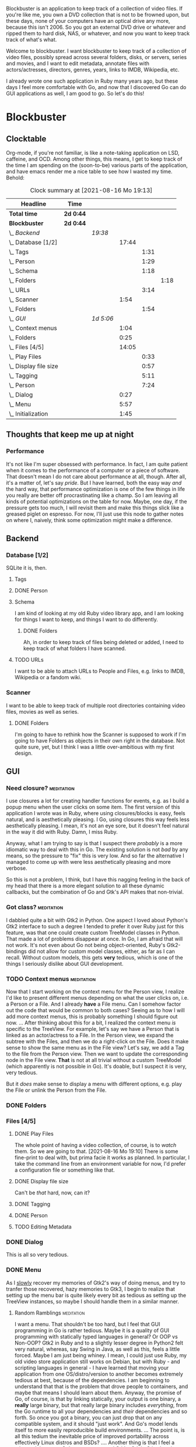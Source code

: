 # -*- mode: org; fill-column: 78; -*-
# Time-stamp: <2021-08-16 19:13:13 krylon>
#
#+TAGS: go(g) internals(i) ui(u) bug(b) feature(f)
#+TAGS: database(d) design(e), meditation(m)
#+TAGS: optimize(o) refactor(r) cleanup(c)
#+TODO: TODO(t)  RESEARCH(r) IMPLEMENT(i) TEST(e) | DONE(d) FAILED(f) CANCELLED(c)
#+TODO: MEDITATE(m) PLANNING(p)
#+PRIORITIES: A G D


Blockbuster is an application to keep track of a collection of video files.
If you're like me, you own a DVD collection that is not to be frowned upon,
but these days, none of your computers have an optical drive any more, because
this isn't 2006. So you got an external DVD drive or whatever and ripped them
to hard disk, NAS, or whatever, and now you want to keep track track of what's
what.

Welcome to blockbuster. I want blockbuster to keep track of a collection of
video files, possibly spread across several folders, disks, or servers, series
and movies, and I want to edit metadata, annotate files with actors/actresses,
directors, genres, years, links to IMDB, Wikipedia, etc.

I already wrote one such application in Ruby many years ago, but these days I
feel more comfortable with Go, and now that I discovered Go can do GUI
applications as well, I am good to go. So let's do this!

* Blockbuster
** Clocktable
   Org-mode, if you're not familiar, is like a note-taking application on LSD,
   caffeine, and OCD. Among other things, this means, I get to keep track of
   the time I am spending on the (soon-to-be) various parts of the
   application, and have emacs render me a nice table to see how I wasted my
   time. Behold:
#+BEGIN: clocktable :scope file :maxlevel 202 :emphasize t
#+CAPTION: Clock summary at [2021-08-16 Mo 19:13]
| Headline                  | Time      |           |       |      |      |
|---------------------------+-----------+-----------+-------+------+------|
| *Total time*              | *2d 0:44* |           |       |      |      |
|---------------------------+-----------+-----------+-------+------+------|
| *Blockbuster*             | *2d 0:44* |           |       |      |      |
| \_  /Backend/             |           | /19:38/   |       |      |      |
| \_    Database [1/2]      |           |           | 17:44 |      |      |
| \_      Tags              |           |           |       | 1:31 |      |
| \_      Person            |           |           |       | 1:29 |      |
| \_      Schema            |           |           |       | 1:18 |      |
| \_        Folders         |           |           |       |      | 1:18 |
| \_      URLs              |           |           |       | 3:14 |      |
| \_    Scanner             |           |           |  1:54 |      |      |
| \_      Folders           |           |           |       | 1:54 |      |
| \_  /GUI/                 |           | /1d 5:06/ |       |      |      |
| \_    Context menus       |           |           |  1:04 |      |      |
| \_    Folders             |           |           |  0:25 |      |      |
| \_    Files [4/5]         |           |           | 14:05 |      |      |
| \_      Play Files        |           |           |       | 0:33 |      |
| \_      Display file size |           |           |       | 0:57 |      |
| \_      Tagging           |           |           |       | 5:11 |      |
| \_      Person            |           |           |       | 7:24 |      |
| \_    Dialog              |           |           |  0:27 |      |      |
| \_    Menu                |           |           |  5:57 |      |      |
| \_    Initialization      |           |           |  1:45 |      |      |
#+END:
** Thoughts that keep me up at night
*** Performance
    It's not like I'm super obsessed with performance. In fact, I am quite
    patient when it comes to the performance of a computer or a piece of
    software.
    That doesn't mean I do not care about performance at all, though. After
    all, it's a matter of, let's say /pride/.
    But I have learned, both the easy way /and/ the hard way, that performance
    optimization is one of the few things in life you really are better off
    procrastinating like a champ.
    So I am leaving all kinds of potential optimizations on the table for
    now. Maybe, one day, if the pressure gets too much, I will revisit them
    and make this things slick like a greased piglet on espresso.
    For now, I'll just use this node to gather notes on where I, naively,
    think some optimization might make a difference.
** Backend
*** Database [1/2]
    :LOGBOOK:
    CLOCK: [2021-08-11 Mi 18:12]--[2021-08-11 Mi 18:36] =>  0:24
    CLOCK: [2021-08-11 Mi 16:59]--[2021-08-11 Mi 17:32] =>  0:33
    CLOCK: [2021-08-10 Di 18:24]--[2021-08-10 Di 19:54] =>  1:30
    CLOCK: [2021-08-09 Mo 22:42]--[2021-08-09 Mo 23:21] =>  0:39
    CLOCK: [2021-08-05 Do 18:13]--[2021-08-05 Do 21:41] =>  3:28
    CLOCK: [2021-08-05 Do 14:14]--[2021-08-05 Do 14:41] =>  0:27
    CLOCK: [2021-08-05 Do 09:40]--[2021-08-05 Do 11:14] =>  1:34
    CLOCK: [2021-08-04 Mi 11:25]--[2021-08-04 Mi 12:11] =>  0:46
    CLOCK: [2021-08-03 Di 20:24]--[2021-08-03 Di 21:15] =>  0:51
    :END:
    SQLite it is, then.
**** Tags
     :LOGBOOK:
     CLOCK: [2021-08-10 Di 00:10]--[2021-08-10 Di 01:41] =>  1:31
     :END:
**** DONE Person
     CLOSED: [2021-08-13 Fr 20:46]
     :LOGBOOK:
     CLOCK: [2021-08-12 Do 17:41]--[2021-08-12 Do 19:10] =>  1:29
     :END:
**** Schema
     I am kind of looking at my old Ruby video library app, and I am looking
     for things I want to keep, and things I want to do differently.
***** DONE Folders
      CLOSED: [2021-08-07 Sa 19:23]
      :LOGBOOK:
      CLOCK: [2021-08-07 Sa 18:05]--[2021-08-07 Sa 19:23] =>  1:18
      :END:
      Ah, in order to keep track of files being deleted or added, I need to
      keep track of what folders I have scanned.
**** TODO URLs
     :LOGBOOK:
     CLOCK: [2021-08-14 Sa 19:46]--[2021-08-14 Sa 23:00] =>  3:14
     :END:
     I want to be able to attach URLs to People and Files, e.g. links to IMDB,
     Wikipedia or a fandom wiki.
*** Scanner
    I want to be able to keep track of multiple root directories containing
    video files, movies as well as series.
**** DONE Folders
     CLOSED: [2021-08-07 Sa 21:55]
     :LOGBOOK:
     CLOCK: [2021-08-07 Sa 21:05]--[2021-08-07 Sa 21:55] =>  0:50
     CLOCK: [2021-08-07 Sa 19:48]--[2021-08-07 Sa 20:52] =>  1:04
     :END:
     I'm going to have to rethink how the Scanner is supposed to work if I'm
     going to have Folders as objects in their own right in the database.
     Not quite sure, yet, but I think I was a little over-ambitious with my
     first design.
** GUI
   :LOGBOOK:
   CLOCK: [2021-08-09 Mo 22:42]--[2021-08-09 Mo 22:42] =>  0:00
   CLOCK: [2021-08-07 Sa 22:10]--[2021-08-08 So 01:27] =>  3:17
   CLOCK: [2021-08-06 Fr 18:34]--[2021-08-06 Fr 18:36] =>  0:02
   CLOCK: [2021-08-05 Do 21:48]--[2021-08-05 Do 23:52] =>  2:04
   :END:
*** Need closure?                                                :meditation:
    I use closures a lot for creating handler functions for events, e.g. as I
    build a popup menu when the user clicks on some item.
    The first version of this application I wrote was in Ruby, where using
    closures/blocks is easy, feels natural, and is aesthetically pleasing.
    I Go, using closures this way feels less aesthetically pleasing. I mean,
    it's not an eye sore, but it doesn't feel natural in the way it did with
    Ruby. Damn, I miss Ruby.

    Anyway, what I am trying to say is that I suspect there /probably/ is a
    more idiomatic way to deal with this in Go. The existing solution is not
    /bad/ by any means, so the pressure to "fix" this is very low. And so far
    the alternative I managed to come up with were less aesthetically pleasing
    and more verbose.

    So this is not a problem, I think, but I have this nagging feeling in the
    back of my head that there is a more elegant solution to all these dynamic
    callbacks, but the combination of Go and Gtk's API makes that non-trivial.
*** Got class?                                                   :meditation:
    I dabbled quite a bit with Gtk2 in Python. One aspect I loved about
    Python's Gtk2 interface to such a degree I tended to prefer it over Ruby
    just for this feature, was that one could create custom TreeModel classes
    in Python. That made a lot of problems disappear at once.
    In Go, I am afraid that will not work. It's not even about Go not being
    object-oriented, Ruby's Gtk2-bindings did not allow for custom model
    classes, either, as far as I can recall.
    Without custom models, this gets *very* tedious, which is one of the
    things I seriously dislike about GUI development.
*** TODO Context menus                                           :meditation:
    :LOGBOOK:
    CLOCK: [2021-08-14 Sa 18:38]--[2021-08-14 Sa 19:42] =>  1:04
    :END:
     Now that I start working on the context menu for the Person view, I
     realize I'd like to present different menus depending on what the user
     clicks on, i.e. a Person or a File. 
     And I already *have* a File menu. Can I somehow factor out the code that
     would be common to both cases?
     Seeing as to how I will add more context menus, this is probably something
     I should figure out now.
     ...
     After thinking about this for a bit, I realized the context menu /is/
     specific to the TreeView.
     For example, let's say we have a Person that is linked as an actor/actress
     to a File. In the Person view, we expand the subtree with the Files, and
     then we do a right-click on the File. Does it make sense to show the same
     menu as in the File view?
     Let's say, we add a Tag to the file from the Person view. Then we want to
     update the corresponding node in the File view. *That* is not at all
     trivial without a custom TreeModel (which apparently is not possible in
     Go). It's doable, but I suspect it is very, very tedious.

     But it /does/ make sense to display a menu with different options,
     e.g. play the File or unlink the Person from the File.
*** DONE Folders
    CLOSED: [2021-08-09 Mo 20:53]
    :LOGBOOK:
    CLOCK: [2021-08-07 Sa 19:23]--[2021-08-07 Sa 19:48] =>  0:25
    :END:
*** Files [4/5]
**** DONE Play Files
     CLOSED: [2021-08-16 Mo 19:10]
     :LOGBOOK:
     CLOCK: [2021-08-16 Mo 18:37]--[2021-08-16 Mo 19:10] =>  0:33
     :END:
     The whole point of having a video collection, of course, is to /watch/
     them. So we are going to that.
     [2021-08-16 Mo 19:10]
     There is some fine-print to deal with, but prima facie it works as
     planned. In particular, I take the command line from an environment
     variable for now, I'd prefer a configuration file or something like
     that.
**** DONE Display file size
     CLOSED: [2021-08-14 Sa 00:17]
     :LOGBOOK:
     CLOCK: [2021-08-13 Fr 23:20]--[2021-08-14 Sa 00:17] =>  0:57
     :END:
     Can't be /that/ hard, now, can it?
**** DONE Tagging
     CLOSED: [2021-08-14 Sa 18:37]
     :LOGBOOK:
     CLOCK: [2021-08-13 Fr 20:46]--[2021-08-13 Fr 21:31] =>  0:45
     CLOCK: [2021-08-12 Do 16:53]--[2021-08-12 Do 17:26] =>  0:33
     CLOCK: [2021-08-12 Do 00:14]--[2021-08-12 Do 01:11] =>  0:57
     CLOCK: [2021-08-11 Mi 22:58]--[2021-08-11 Mi 23:22] =>  0:24
     CLOCK: [2021-08-11 Mi 21:55]--[2021-08-11 Mi 22:26] =>  0:31
     CLOCK: [2021-08-11 Mi 19:38]--[2021-08-11 Mi 20:59] =>  1:21
     CLOCK: [2021-08-11 Mi 18:46]--[2021-08-11 Mi 18:47] =>  0:01
     CLOCK: [2021-08-11 Mi 18:36]--[2021-08-11 Mi 18:37] =>  0:01
     CLOCK: [2021-08-11 Mi 17:34]--[2021-08-11 Mi 18:12] =>  0:38
     :END:
**** DONE Person
     CLOSED: [2021-08-16 Mo 18:36]
     :LOGBOOK:
     CLOCK: [2021-08-13 Fr 18:25]--[2021-08-13 Fr 20:33] =>  2:08
     CLOCK: [2021-08-13 Fr 16:37]--[2021-08-13 Fr 18:12] =>  1:35
     CLOCK: [2021-08-13 Fr 10:16]--[2021-08-13 Fr 13:05] =>  2:49
     CLOCK: [2021-08-12 Do 23:26]--[2021-08-12 Do 23:32] =>  0:06
     CLOCK: [2021-08-12 Do 20:34]--[2021-08-12 Do 21:14] =>  0:40
     CLOCK: [2021-08-12 Do 19:10]--[2021-08-12 Do 19:16] =>  0:06
     :END:
**** TODO Editing Metadata
*** DONE Dialog
    CLOSED: [2021-08-09 Mo 20:53]
    :LOGBOOK:
    CLOCK: [2021-08-09 Mo 20:25]--[2021-08-09 Mo 20:52] =>  0:27
    :END:
    This is all so very tedious.
*** DONE Menu
    CLOSED: [2021-08-11 Mi 17:33]
    :LOGBOOK:
    CLOCK: [2021-08-09 Mo 17:20]--[2021-08-09 Mo 19:53] =>  2:33
    CLOCK: [2021-08-09 Mo 17:12]--[2021-08-09 Mo 17:18] =>  0:06
    CLOCK: [2021-08-06 Fr 20:30]--[2021-08-06 Fr 23:48] =>  3:18
    :END:
    As I _slowly_ recover my memories of Gtk2's way of doing menus, and try to
    tranfer those recovered, hazy memories to Gtk3, I begin to realize that
    setting up the menu bar is quite likely every bit as tedious as setting up
    the TreeView instances, so maybe I should handle them in a similar manner.
**** Random Ramblings                                            :meditation:
     I want a menu. That shouldn't be too hard, but I feel that GUI programming
     in Go is rather tedious.
     Maybe it is a quality of GUI programming with statically typed languages
     in general? Or OOP vs Non-OOP? Gtk2 in Ruby and to a slightly lesser
     degree in Python2 felt very natural, whereas, say Swing in Java, as well
     as this, feels a little forced.
     Maybe I am just being whiney.
     I mean, I could just use Ruby, my old video store application still works
     on Debian, but with Ruby - and scripting languages in general - I have
     learned that moving your application from one OS/distro/version to another
     becomes extremely tedious at best, because of the dependencies. I am
     beginning to understand that that is the problem that drove people to
     containers, and maybe that means I should learn about them.
     Anyway, the promise of Go, of course, is that by linking statically, your
     output is one binary, a *really* large binary, but that really large
     binary includes /everything/, from the Go runtime to all your dependencies
     and /their/ dependencies and so forth.
     So once you got a binary, you can just drop that on any compatible system,
     and it should "just work".
     And Go's model lends itself to more easily reproducible build
     environments.
     ...
     The point is, is all this tedium the inevitable price of improved
     portability across effectively Linux distros and BSDs?
     ....
     Another thing is that I feel a mismatch between Go's type system and
     Gtk's. Gtk in C is already pretty weird. I have never used it from C++,
     because I am not a C++ lover (although I did a little GUI programming
     with C++ and Qt4, and that was quite nice), but like I said, with Python
     and Ruby, both object-oriented languages, Gtk's type hierarchy naturally
     translated into class hierarchies and allowed for interesting things,
     especially subclassing existing widget classes.
     In Go, this doesn't work, because there is no inheritance.
*** DONE Initialization
    CLOSED: [2021-08-06 Fr 20:22]
    :LOGBOOK:
    CLOCK: [2021-08-06 Fr 18:36]--[2021-08-06 Fr 20:21] =>  1:45
    :END:
    The initialization of the various TreeViews and their associated
    TreeStores/ListStores is /really/ tedious, and if I want to ever change or
    extend this (which I almost certainly will), I need to find a way to make
    the whole process more ... data-driven, less reptetitive.
